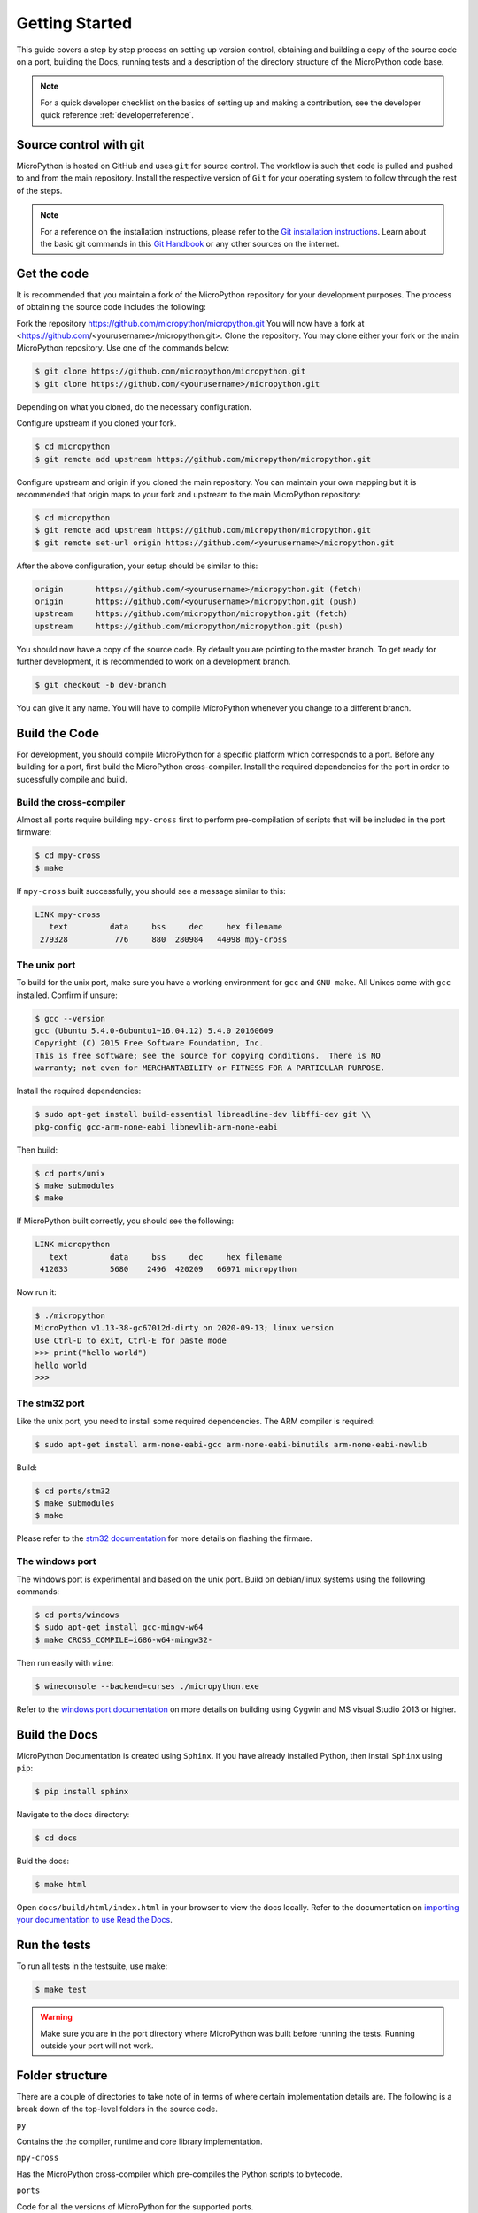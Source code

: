.. _gettingstarted:

Getting Started
===============

This guide covers a step by step process on setting up version control, obtaining and building
a copy of the source code on a port, building the Docs, running tests and a description of the 
directory structure of the MicroPython code base.

.. note::
   For a quick developer checklist on the basics of setting up and making a contribution,
   see the developer quick reference :ref:`developerreference`.

Source control with git
-----------------------

MicroPython is hosted on GitHub and uses ``git`` for source control. The workflow is such that
code is pulled and pushed to and from the main repository. Install the respective version of ``Git`` for 
your operating system to follow through the rest of the steps.

.. note::
   For a reference on the installation instructions, please refer to 
   the `Git installation instructions <https://git-scm.com/book/en/v2/Getting-Started-Installing-Git>`_.
   Learn about the basic git commands in this `Git Handbook <https://guides.github.com/introduction/git-handbook/>`_
   or any other sources on the internet.

Get the code
----------------

It is recommended that you maintain a fork of the MicroPython repository for your development purposes.
The process of obtaining the source code includes the following:

Fork the repository https://github.com/micropython/micropython.git
You will now have a fork at <https://github.com/<yourusername>/micropython.git>.
Clone the repository. You may clone either your fork or the main MicroPython repository.
Use one of the commands below:

.. code-block:: console

   $ git clone https://github.com/micropython/micropython.git 
   $ git clone https://github.com/<yourusername>/micropython.git

Depending on what you cloned, do the necessary configuration.

Configure upstream if you cloned your fork.

.. code-block:: console

   $ cd micropython
   $ git remote add upstream https://github.com/micropython/micropython.git

Configure upstream and origin if you cloned the main repository. You can maintain your
own mapping but it is recommended that origin maps to your fork and upstream to the main
MicroPython repository:

.. code-block:: console

   $ cd micropython
   $ git remote add upstream https://github.com/micropython/micropython.git
   $ git remote set-url origin https://github.com/<yourusername>/micropython.git

After the above configuration, your setup should be similar to this:

.. code-block:: console

   origin	https://github.com/<yourusername>/micropython.git (fetch)
   origin	https://github.com/<yourusername>/micropython.git (push)
   upstream	https://github.com/micropython/micropython.git (fetch)
   upstream	https://github.com/micropython/micropython.git (push)

You should now have a copy of the source code. By default you are pointing
to the master branch. To get ready for further development, it is recommended
to work on a development branch.

.. code-block:: console

    $ git checkout -b dev-branch

You can give it any name. You will have to compile MicroPython whenever you change 
to a different branch.

Build the Code
--------------

For development, you should compile MicroPython for a specific platform which corresponds
to a port. Before any building for a port, first build the MicroPython cross-compiler.
Install the required dependencies for the port in order to sucessfully
compile and build.

Build the cross-compiler
~~~~~~~~~~~~~~~~~~~~~~~~

Almost all ports require building ``mpy-cross`` first to perform pre-compilation
of scripts that will be included in the port firmware:

.. code-block:: console

   $ cd mpy-cross
   $ make

If ``mpy-cross`` built successfully, you should see a message similar to this:

.. code-block:: console

   LINK mpy-cross
      text	   data	    bss	    dec	    hex	filename
    279328	    776	    880	 280984	  44998	mpy-cross

The unix port
~~~~~~~~~~~~~
To build for the unix port, make sure you have a working environment for ``gcc`` and ``GNU make``.
All Unixes come with ``gcc`` installed. Confirm if unsure:

.. code-block:: console

   $ gcc --version
   gcc (Ubuntu 5.4.0-6ubuntu1~16.04.12) 5.4.0 20160609
   Copyright (C) 2015 Free Software Foundation, Inc.
   This is free software; see the source for copying conditions.  There is NO
   warranty; not even for MERCHANTABILITY or FITNESS FOR A PARTICULAR PURPOSE.

Install the required dependencies:

.. code-block:: console

   $ sudo apt-get install build-essential libreadline-dev libffi-dev git \\
   pkg-config gcc-arm-none-eabi libnewlib-arm-none-eabi

Then build:

.. code-block:: console

   $ cd ports/unix
   $ make submodules
   $ make

If MicroPython built correctly, you should see the following:

.. code-block:: console

   LINK micropython
      text	   data	    bss	    dec	    hex	filename
    412033	   5680	   2496	 420209	  66971	micropython

Now run it:

.. code-block:: console

   $ ./micropython
   MicroPython v1.13-38-gc67012d-dirty on 2020-09-13; linux version
   Use Ctrl-D to exit, Ctrl-E for paste mode
   >>> print("hello world")
   hello world
   >>>

The stm32 port
~~~~~~~~~~~~~~

Like the unix port, you need to install some required dependencies.
The ARM compiler is required:

.. code-block:: console

   $ sudo apt-get install arm-none-eabi-gcc arm-none-eabi-binutils arm-none-eabi-newlib

Build:

.. code-block:: console

   $ cd ports/stm32
   $ make submodules
   $ make

Please refer to the `stm32 documentation <https://github.com/micropython/micropython/tree/master/ports/stm32>`_ 
for more details on flashing the firmare.

The windows port
~~~~~~~~~~~~~~~~

The windows port is experimental and based on the unix port. Build on 
debian/linux systems using the following commands:

.. code-block:: console

   $ cd ports/windows
   $ sudo apt-get install gcc-mingw-w64
   $ make CROSS_COMPILE=i686-w64-mingw32-

Then run easily with ``wine``:

.. code-block:: console

   $ wineconsole --backend=curses ./micropython.exe

Refer to the `windows port documentation <https://github.com/micropython/micropython/tree/master/ports/windows>`_
on more details on building using Cygwin and MS visual Studio 2013 or higher.

Build the Docs
--------------

MicroPython Documentation is created using ``Sphinx``. If you have already
installed Python, then install ``Sphinx`` using ``pip``:

.. code-block:: console

   $ pip install sphinx

Navigate to the docs directory:

.. code-block:: console

   $ cd docs

Buld the docs:

.. code-block:: console

   $ make html

Open ``docs/build/html/index.html`` in your browser to view the docs locally. Refer to the 
documentation on `importing your documentation to use Read the Docs
<https://docs.readthedocs.io/en/stable/intro/import-guide.html>`_.

Run the tests
-------------

To run all tests in the testsuite, use make:

.. code-block:: console

   $ make test

.. warning::
   Make sure you are in the port directory where MicroPython was built before running the tests. 
   Running outside your port will not work.

Folder structure
----------------

There are a couple of directories to take note of in terms of where certain implementation details
are. The following is a break down of the top-level folders in the source code.

``py``

Contains the the compiler, runtime and core library implementation.

``mpy-cross``

Has the MicroPython cross-compiler which pre-compiles the Python scripts to bytecode.

``ports``

Code for all the versions of MicroPython for the supported ports.

``lib``

Low-level C libraries used by any port.

``drivers``

Has drivers for specific hardware and intended to work across multiple ports.

``extmod``

Contains a C implementation of more non-core modules.

``docs``

Has the standard documentation found at https://docs.micropython.org/.

``tests``

An implementation of the test suite.

``tools``

Contains helper tools including the ``upip`` and the ``pyboard.py`` module.

``examples``

Example Python scripts.
